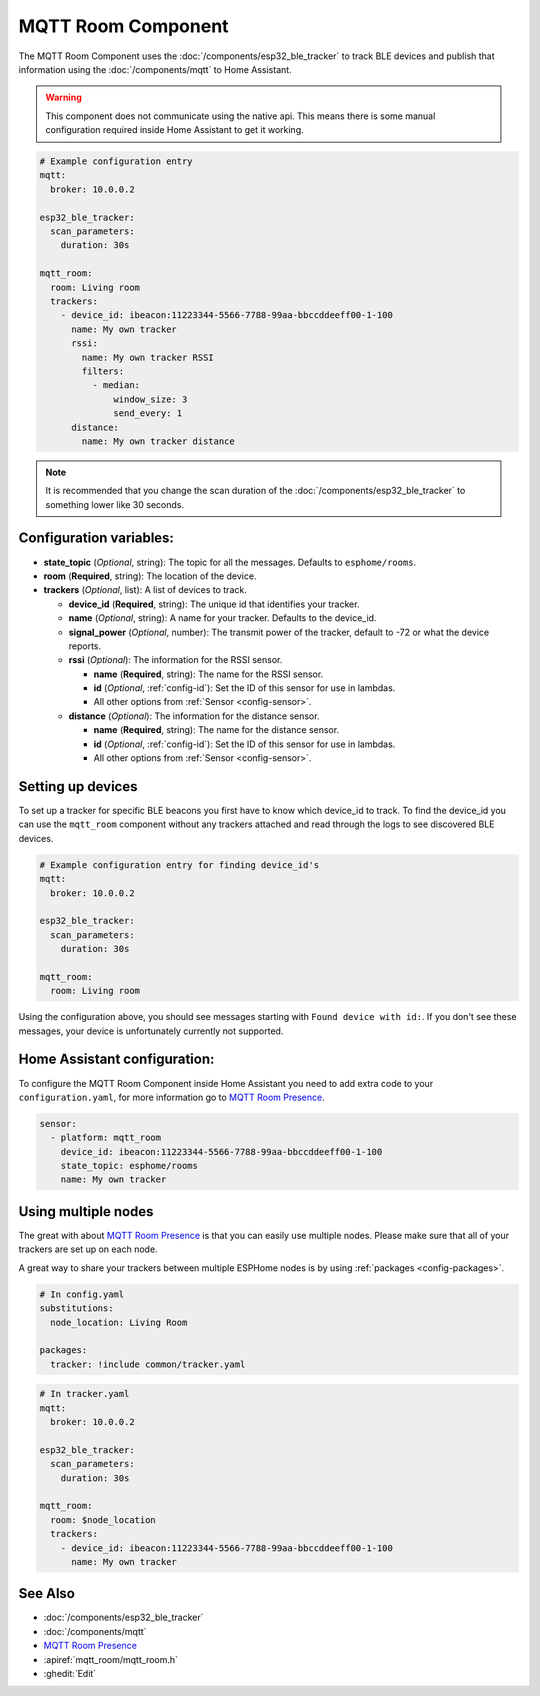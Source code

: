 MQTT Room Component
===================

.. seo::
    :description: introduction for setting up a MQTT Room component for BLE trackers.
    :image: room_mqtt.svg
    :keywords: ESP32 BLE MQTT

The MQTT Room Component uses the :doc:`/components/esp32_ble_tracker` to track BLE devices and publish that information using the :doc:`/components/mqtt` to Home Assistant.

.. warning::

    This component does not communicate using the native api.
    This means there is some manual configuration required inside Home Assistant to get it working.

.. code-block:: yaml

    # Example configuration entry
    mqtt:
      broker: 10.0.0.2

    esp32_ble_tracker:
      scan_parameters:
        duration: 30s

    mqtt_room:
      room: Living room
      trackers:
        - device_id: ibeacon:11223344-5566-7788-99aa-bbccddeeff00-1-100
          name: My own tracker
          rssi:
            name: My own tracker RSSI
            filters:
              - median:
                  window_size: 3
                  send_every: 1
          distance:
            name: My own tracker distance


.. note::

    It is recommended that you change the scan duration of the :doc:`/components/esp32_ble_tracker` to something lower like 30 seconds.

Configuration variables:
------------------------

- **state_topic** (*Optional*, string): The topic for all the messages. Defaults to ``esphome/rooms``.
- **room** (**Required**, string): The location of the device.
- **trackers** (*Optional*, list): A list of devices to track.

  - **device_id** (**Required**, string): The unique id that identifies your tracker.
  - **name** (*Optional*, string): A name for your tracker. Defaults to the device_id.
  - **signal_power** (*Optional*, number): The transmit power of the tracker, default to -72 or what the device reports.
  - **rssi** (*Optional*): The information for the RSSI sensor.

    - **name** (**Required**, string): The name for the RSSI sensor.
    - **id** (*Optional*, :ref:`config-id`): Set the ID of this sensor for use in lambdas.
    - All other options from :ref:`Sensor <config-sensor>`.
  
  - **distance** (*Optional*): The information for the distance sensor.

    - **name** (**Required**, string): The name for the distance sensor.
    - **id** (*Optional*, :ref:`config-id`): Set the ID of this sensor for use in lambdas.
    - All other options from :ref:`Sensor <config-sensor>`.

Setting up devices
------------------

To set up a tracker for specific BLE beacons you first have to know which device_id to track.
To find the device_id you can use the ``mqtt_room`` component without any trackers attached and read through the logs to see discovered BLE devices.

.. code-block:: yaml

    # Example configuration entry for finding device_id's
    mqtt:
      broker: 10.0.0.2

    esp32_ble_tracker:
      scan_parameters:
        duration: 30s

    mqtt_room:
      room: Living room

Using the configuration above, you should see messages starting with ``Found device with id:``.
If you don't see these messages, your device is unfortunately currently not supported.

Home Assistant configuration:
-----------------------------

To configure the MQTT Room Component inside Home Assistant you need to add extra code to your ``configuration.yaml``,
for more information go to `MQTT Room Presence <https://www.home-assistant.io/integrations/mqtt_room/>`__.

.. code-block:: yaml

    sensor:
      - platform: mqtt_room
        device_id: ibeacon:11223344-5566-7788-99aa-bbccddeeff00-1-100
        state_topic: esphome/rooms
        name: My own tracker

Using multiple nodes
--------------------

The great with about `MQTT Room Presence <https://www.home-assistant.io/integrations/mqtt_room/>`__ is that you can easily use multiple nodes.
Please make sure that all of your trackers are set up on each node.

A great way to share your trackers between multiple ESPHome nodes is by using :ref:`packages <config-packages>`.

.. code-block:: yaml

    # In config.yaml
    substitutions:
      node_location: Living Room
    
    packages:
      tracker: !include common/tracker.yaml

.. code-block:: yaml

    # In tracker.yaml
    mqtt:
      broker: 10.0.0.2

    esp32_ble_tracker:
      scan_parameters:
        duration: 30s

    mqtt_room:
      room: $node_location
      trackers:
        - device_id: ibeacon:11223344-5566-7788-99aa-bbccddeeff00-1-100
          name: My own tracker

See Also
--------

- :doc:`/components/esp32_ble_tracker`
- :doc:`/components/mqtt`
- `MQTT Room Presence <https://www.home-assistant.io/integrations/mqtt_room/>`__
- :apiref:`mqtt_room/mqtt_room.h`
- :ghedit:`Edit`
